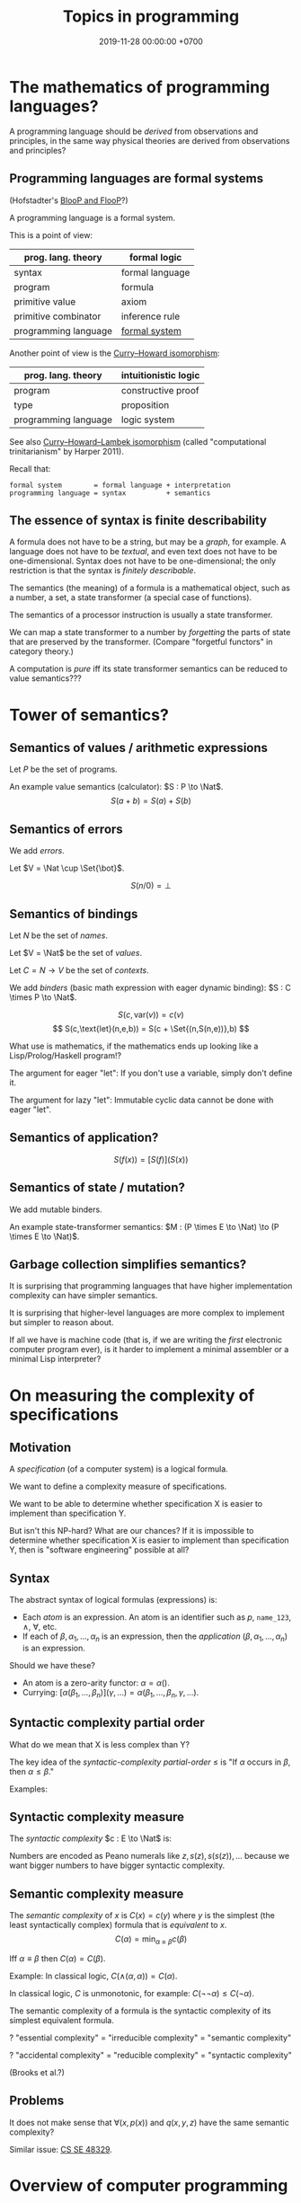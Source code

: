 #+TITLE: Topics in programming
#+DATE: 2019-11-28 00:00:00 +0700
* The mathematics of programming languages?
A programming language should be /derived/ from observations and principles,
in the same way physical theories are derived from observations and principles?
** Programming languages are formal systems
(Hofstadter's [[https://en.wikipedia.org/wiki/BlooP_and_FlooP][BlooP and FlooP]]?)

A programming language is a formal system.

This is a point of view:

| prog. lang. theory   | formal logic                                                   |
|----------------------+----------------------------------------------------------------|
| syntax               | formal language                                                |
| program              | formula                                                        |
| primitive value      | axiom                                                          |
| primitive combinator | inference rule                                                 |
| programming language | [[https://en.wikipedia.org/wiki/Formal_system][formal system]] |

Another point of view is the [[https://en.wikipedia.org/wiki/Curry%E2%80%93Howard_correspondence][Curry--Howard isomorphism]]:

| prog. lang. theory   | intuitionistic logic |
|----------------------+----------------------|
| program              | constructive proof   |
| type                 | proposition          |
| programming language | logic system         |

See also [[https://ncatlab.org/nlab/show/computational+trinitarianism][Curry--Howard--Lambek isomorphism]]
(called "computational trinitarianism" by Harper 2011).

Recall that:

#+BEGIN_EXAMPLE
formal system        = formal language + interpretation
programming language = syntax          + semantics
#+END_EXAMPLE
** The essence of syntax is finite describability
A formula does not have to be a string, but may be a /graph/, for example.
A language does not have to be /textual/, and even text does not have to be one-dimensional.
Syntax does not have to be one-dimensional;
the only restriction is that the syntax is /finitely describable/.

The semantics (the meaning) of a formula is a mathematical object, such as a number, a set, a state transformer (a special case of functions).

The semantics of a processor instruction is usually a state transformer.

We can map a state transformer to a number by /forgetting/ the parts of state that are preserved by the transformer. (Compare "forgetful functors" in category theory.)

A computation is /pure/ iff its state transformer semantics can be reduced to value semantics???
* Tower of semantics?
** Semantics of values / arithmetic expressions
Let \(P\) be the set of programs.

An example value semantics (calculator): \(S : P \to \Nat\).
\[ S(a+b) = S(a)+S(b) \]
** Semantics of errors
We add /errors/.

Let \(V = \Nat \cup \Set{\bot}\).

\[ S(n/0) = \bot \]
** Semantics of bindings
Let \(N\) be the set of /names/.

Let \(V = \Nat\) be the set of /values/.

Let \(C = N \to V\) be the set of /contexts/.

We add /binders/ (basic math expression with eager dynamic binding): \(S : C \times P \to \Nat\).

\[ S(c,\text{var}(v)) = c(v) \]
\[ S(c,\text{let}(n,e,b)) = S(c + \Set{(n,S(n,e))},b) \]

What use is mathematics, if the mathematics ends up looking like a Lisp/Prolog/Haskell program!?

The argument for eager "let": If you don't use a variable, simply don't define it.

The argument for lazy "let": Immutable cyclic data cannot be done with eager "let".
** Semantics of application?
\[ S(f(x)) = [S(f)](S(x)) \]
** Semantics of state / mutation?
We add mutable binders.

An example state-transformer semantics: \(M : (P \times E \to \Nat) \to (P \times E \to \Nat)\).
** Garbage collection simplifies semantics?
It is surprising that programming languages that have higher implementation complexity can have simpler semantics.

It is surprising that higher-level languages are more complex to implement but simpler to reason about.

If all we have is machine code (that is, if we are writing the /first/ electronic computer program ever),
is it harder to implement a minimal assembler or a minimal Lisp interpreter?
* On measuring the complexity of specifications
** Motivation
A /specification/ (of a computer system) is a logical formula.

We want to define a complexity measure of specifications.

We want to be able to determine whether specification X is easier to implement than specification Y.

But isn't this NP-hard?
What are our chances?
If it is impossible to determine whether specification X is easier to implement than specification Y,
then is "software engineering" possible at all?
** Syntax
The abstract syntax of logical formulas (expressions) is:
- Each /atom/ is an expression.
  An atom is an identifier such as \(p\),  =name_123=, \(\wedge\), \(\forall\), etc.
- If each of \(\beta,\alpha_1,\ldots,\alpha_n\) is an expression,
  then the /application/ \((\beta,\alpha_1,\ldots,\alpha_n)\) is an expression.

Should we have these?
- An atom is a zero-arity functor: \( \alpha = \alpha() \).
- Currying: \( [\alpha(\beta_1,\ldots,\beta_n)](\gamma,\ldots) = \alpha(\beta_1,\ldots,\beta_n,\gamma,\ldots) \).
** Syntactic complexity partial order
What do we mean that X is less complex than Y?

The key idea of the /syntactic-complexity partial-order/ \(\le\) is
"If \(\alpha\) occurs in \(\beta\), then \(\alpha \le \beta\)."

\begin{align*}
\alpha &\le \beta(\ldots, \alpha, \ldots)
\end{align*}

Examples:
\begin{align*}
A &\le \wedge(A,B)
\\ B &\le \wedge(A,B)
\\ A &\le \neg(A)
\\ A &\le f(A)
\\ A &\le [A(B)](C)
\\ x &\le +(x,y)
\\ z &\le \wedge(x,\wedge(y,z))
\\ \forall &\le \forall(x,y)
\\ A(x) &\le \forall(x,A(x))
\end{align*}
** Syntactic complexity measure
The /syntactic complexity/ \(c : E \to \Nat\) is:
\begin{align*}
c(x) &= 1 & \text{if \(x\) is an atom}
\\ c(\beta(\alpha_1,\ldots,\alpha_n)) &= c(\beta) + c(\alpha_1) + \ldots + c(\alpha_n)
\end{align*}

Numbers are encoded as Peano numerals like \(z,s(z),s(s(z)), \ldots\)
because we want bigger numbers to have bigger syntactic complexity.
** Semantic complexity measure
The /semantic complexity/ of \(x\) is \(C(x) = c(y)\)
where \(y\) is the simplest (the least syntactically complex) formula that is /equivalent/ to \(x\).
\[ C(\alpha) = \min_{\alpha \equiv \beta} c(\beta) \]

Iff \(\alpha \equiv \beta\) then \(C(\alpha) = C(\beta)\).

Example: In classical logic, \(C(\wedge(\alpha,\alpha)) = C(\alpha)\).

In classical logic, \(C\) is unmonotonic, for example: \(C(\neg\neg\alpha) \le C(\neg\alpha)\).

The semantic complexity of a formula is the syntactic complexity of its simplest equivalent formula.

? "essential complexity" = "irreducible complexity" = "semantic complexity"

? "accidental complexity" = "reducible complexity" = "syntactic complexity"

(Brooks et al.?)
** Problems
It does not make sense that \(\forall(x,p(x))\) and \(q(x,y,z)\) have the same semantic complexity?

Similar issue: [[https://cs.stackexchange.com/questions/48329/size-of-propositional-formula][CS SE 48329]].
* Overview of computer programming
<2019-12-04>

What is to program a computer?

To program a computer is to make it do what we want.

How?

We have to break down our desire in terms of what the computer knows.

What does the computer know?

An empty computer innately knows the [[https://en.wikipedia.org/wiki/Machine_code][primitive instructions]] built into it by the computer hardware designer.

So, how do we program a computer?

We program a computer by translating our desire into those primitive instructions.

Over time, humans have written programs for computers to help translate our desires.
With programming languages, we communicate our desires to the computer.
However, we have not been able to make the computer read our minds.

The computer does what we tell it to do, not what we want it to do.

You can try to program your computer right now.
Open your browser's JavaScript console (in [[https://developer.mozilla.org/en-US/docs/Tools/Web_Console/Opening_the_Web_Console][Firefox]]
or [[https://developers.google.com/web/tools/chrome-devtools/open][Chrome]]),
type "2 + 3" without quotes, press Enter,
and the browser should answer "5".
You have just made the computer do what you want,
via your browser's JavaScript interpreter.

As you desire the computer to do more things,
your programs will grow,
you will suffer,
you will make mistakes that harm others,
and your work will be used to harm others,
intentionally or not.

Of course we can program computers to do something.
But the question is: /should/ we?

Should we create Facebook, if we knew that it would cause mental problems and help political manipulation, although unintentionally?

Should we create Google, if we knew that it would cause filter bubble, bias, extremism, segregation, and help political manipulation, although unintentionally?

Sometimes yes, sometimes no.
The answer is less important than your awareness of the issue:
by programming computers, you are making moral decisions, even if you don't realize it.

A technology solves a problem but it also [[https://en.wikipedia.org/wiki/Unintended_consequences][creates new problems]].
* A plan of the table of contents
- Basic concepts. On the word [[file:program.html]["program"]] and its variants.
  - Programmers [[file:program-model.html][model]] Programmees.
    Programmee is usually Computer.
    Programmers also model reality. See also [[file:model.html]].
    Programmers /restate/ or /translate/ a model of reality to a model of programmee.
    Programmers create a model of a model: that is, a programmer creates the programmee's model of the programmer's model of reality.
  - Programmee [[file:compute.html][computes]] Function.
    - Theory of computation: What can be computed?
      - Theory of computational complexity: How fast can they be computed?
  - Major programmability boosts
    - Code-As-Data, Stored-Program Computers.
    - Code-as-data and Lisp, in hindsight?
    - Integrated circuits and miniaturization: Smaller, cheaper, and faster; Moore's observation
    - Time-sharing, multi-processing, concurrency, parallelism.
    - Personal Computer:
      People used to wait for their turn to use computers.
      Now everyone has computers at home.
- Programming languages
  - [[file:parse.html][On parsing formal languages]]
  - [[file:proglang.html][Programming languages]]? (A mess.)
    - [[file:pl-quality.html][On programming language quality]]
  - I am thinking of sketching some programming languages.
    One is designed top-down (from math down to reality).
    Another one is designed bottom-up (from reality up to math).
    It is possible that the outcome is neither of them, but a third middle-way language.
    - [[file:pl-0.html][Sketch of PL-0 programming language]]
      - [[file:group.html][On grouping things]]: How should we group functions?
      - [[file:program-text.html][On models of text in programming]]
    - [[file:pl-1.html][Sketch of PL-1 programming language]]
    - [[file:software-system-model.html][Towards a comprehensive software system modeling language]]
  - [[file:semantics.html][Semantics Research Group]] (of programming languages) (needs rewrite, should be merged)
- [[file:program-draft.html][Programming?]]
  - Dead ends, futile endeavors
    - [[file:software-science.html][Towards software science]]
    - [[file:software.html][Towards a philosophy of software]]
    - [[file:softeng.html][Towards software engineering]]
    - <2019-11-07> I have tried and failed to define "software".
      I will write "program" instead.
  - Needs rewrite
    - [[file:math.html][Mathematics]]
    - [[file:compsci.html][Computer science]]
    - [[file:modeldata.html][Modeling all data]]
- Programming big systems, helping machines help us
- [[file:secure.html][On the word "secure"]] (see also [[file:power.html]]).
- Borderline crackpot territory
  - [[file:intelligence.html][On intelligence]]
    - [[file:endo.html][The endofunction model of worlds and agents, and its philosophical implications]]
    - Is cybernetics/practopoiesis the next step in AI after deep neural networks?[fn::<2019-11-04> http://www.danko-nikolic.com/practopoiesis/]
      \cite{nikolic2017deep}[fn::<2019-11-04> https://link.springer.com/content/pdf/10.1007%2Fs11633-017-1093-8.pdf]
      Is practopoiesis the key to strong AI?
      Is it related to "Weight-agnostic neural networks"[fn::<2019-11-06> https://twitter.com/hardmaru/status/1138600152048910336]?
  - Morality, ethics, politics
    - Servers, centralization, oppression, inequality
    - Insanely Generous Investors and money laundering?
    - Programmers get paid insane salaries, but companies still have bigger profits.
      That means companies are extracting even bigger values.

On programming by examples.
Erik Meijer has an interesting presentation about machine learning, that is, programming computers by examples.
Can we create a programming language in which programming by examples is elegantly expressible?

If it is impossible to invent better primitives,
then the only way to make programming easier is to make computers program themselves more.

What is the significance of the Ballerina programming language[fn::<2019-11-27> https://blog.ballerina.io/posts/ballerina-a-cloud-native-programming-language/]?
* <2019-11-27> Some hints from Norvig's PAIP
Some of the hints from Norvig's PAIP[fn::https://norvig.com/Lisp-retro.html] is still relevant:
- "#8 Whenever you develop a complex data structure, develop a corresponding consistency checker. (p. 90)"
- "#22 We can write a compiler as a set of macros. (p. 277)"
- "#28 Prolog is similar to Lisp on the main points. (p. 381)"
I can attest to this. I wrote Prolog interpreters and Racket macros, and they feel quite similar; Prolog clauses and Racket match clauses feel similar.
- "#52 A word to the wise: don't get carried away with macros. (p. 855)" Indeed, don't get carried away with anything.
* <2019-11-27> On learning, approximation, and machine learning
Approximation error \( \sum_{x \in D} d(f(x),\hat{f}(x)) \)
where \(d\) is the discrete metric[fn::<2019-11-27> https://en.wikipedia.org/wiki/Metric_(mathematics)#Examples][fn::<2019-11-27> https://en.wikipedia.org/wiki/Discrete_space]
(equality comparison): \( d(x,y) = 0 \) iff \( x = y \) and \( d(x,y) = 1 \) iff \( x \neq y \).

Connectionist machine learning is the art of giving machines feelings,
because feelings can hardly be explained by language,
which is used for thinking and not feeling.

\( I_D(x \mapsto d(f(x),\hat{f}(x))) \).

\( d \) is a distance function.

Is there machine learning on finite fields?
Boolean functions?
Unit interval?

\( f : D \to C \).

\( f : \Real^\infty \to \Real \)?

\( f : A^\infty \to A \)?

\( f : A^n \to A \) where \( A \) is a finite field?

Define learning.
What does it mean to learn something?
What does it mean to learn a function?

How do we measure generalizability?

Machine learning is about finding the shape of the approximating function?
* <2019-11-27> On adaptive systems and boredom
The law of adaptive systems:
"Every adaptive system converges to a state in which all kind of stimulation ceases."
 [fn::<2019-11-27> https://en.wikipedia.org/wiki/Adaptive_system]

Corollary: All jobs eventually become boring.

If something excites us, we will eventually get used to it.

But how come we don't get bored of sex?
Do we?
* <2019-11-07> Digression: Modeling is common to physics and programming
Physics is about modeling reality.

Programming is about modeling computers and reality.
* <2019-11-07> Distinguishing between modules, namespaces, and compilation units
A namespace is a mapping.

A compilation unit is the smallest thing that can be compiled.

They are often conflated into a module, in the sense that a module
often serves multiple functions like separate namespace, separate compilation, and dependency management,
but perhaps it is time that we distinguish between them.

Racket units are namespaces (in my sense) and Racket namespaces are namespaces (in my sense) too.
Confusing.
* Make machine work more?
These old contents should be rewritten.
** Improve machine intelligence
- Find how to make machine understand causation, in principle; find the theory
  - See also: causation in [[file:program.html]]
  - How do we make a machine that understands causation?
    - "Causal Cognition in Human and Nonhuman Animals: A Comparative, Critical Review", 2007[fn::http://derekcpenn.com/Penn_2007-Causal_Cognition_in_Human_and_Nonhuman_Animals.pdf]
    - "Causal Reasoning in Rats", 2006[fn::https://www.psych.uni-goettingen.de/de/cognition/publikationen-dateien-waldmann/2006_science.pdf]
    - "Causal knowledge in animals", 1995
    - Understand reality, the world, the Universe
      - [[file:philo.html][Philosophy]]: armchair philosophy; should be rewritten to focus on causation
        - [[file:mind.html][Mind]]: philosophy of mind
      - [[file:nature.html][Nature Research Group]]: physics and its philosophy
- Demonstrate that a machine understands causation
  - How do we know whether X understands causation?
** Multiply software engineer productivity by 20?
- [[file:softeng.html][Software engineering]]: come up with a science to underlie software engineering
  - [[file:increase.html][Increase software engineer productivity?]]
    - Measure programmer productivity
      - [[file:economics.html][Understand economics]], especially productivity
- [[file:prolog.html][Use the Prolog programming language]]
  - Make Prolog more suitable for programming in the large
    - Make a module system for Prolog
  - [[file:enterprise.html][Use Prolog for model-driven software engineering]]
  - Make an untyped Haskell/ML-like language in Prolog
  - Seamlessly interoperate programming languages
    [fn::I desire more than Will Crichton; I do not want to add annotations to the original code http://willcrichton.net/notes/the-coming-age-of-the-polyglot-programmer/]
    - 1996 \cite{barrett1996automated}
- [[file:opensrc.html][Making contributable open-source projects]]
  - [[file:community.html][Building online communities]]

* <2019-08-17> On programs and software
I find it easier to define "program" than to define "software".

Perhaps we should focus on /programs/ instead of software.
We can talk about computer programs without talking about software.
After all, Tukey 1958 intended "software" to mean computer programs.
* "Computer science" should be renamed
<2019-08-11>

Our "computer science" label has misled people into thinking that we can fix their computers.

Although the first computer scientists did study computers,
computer scientists now don't study computers anymore because software has grown too big;
now computer scientists study mostly software,
and the hardware is supposed to be studied by /computer engineers/.

A honestly-named computer-science student should study both hardware and software
because a computer has a hardware part and a software part,
But, in fact, a computer-science student studies much more software than hardware,
and will often work with software while taking hardware for granted in their jobs.

Perhaps universities should also merge law departments and computer science departments into /software departments/.

On second thought, perhaps we should not call ourselves "software scientists"
because we don't even know what software is.
Perhaps we should just call ourselves "computer programmers".
* Software research
This should be moved to the "Programming" section above.
** <2019-08-27> A direction for software engineering
Two things have to be addressed in software engineering:
the lack of /science/, and the lack of /tools/.

/Software engineering lacks an underlying branch of science/.
Remember that engineering is an application of science

/Software engineering lacks tools./
Building an enterprise application with Java is like building a 20-story building with only shovel.

One of those tools is a /whole-system programming language/
with support for /persistent states/ (that outlive one run of the application).
Every time the program starts, it has to /initialize/ all persistent states that are not already initialized.
A software system is not only the program, but also the database, the files, the documentation, etc.
Current programming languages focus too much on the application and not on the /whole system/.
We need a language that can also capture the persistent states.
** <2019-08-23> Software engineers need better tools
We want to build a skyscraper, but all we have is a spade.

Java is too low level for making business applications.
** Software structural engineering
<2019-08-15>

Here we transplant /civil structural engineering/ to /software structural engineering/ by analogy.

Both civil structural engineers and software structural engineers do /capacity planning/ and /load testing/.

Civil structural engineers deal with the /strength of materials/, whereas software structural engineers deal with the /emptying rate of queues/.

The science of civil structural engineering is based on /continuum mechanics/,
whereas the science of software structural engineering is based on /queuing theory/.

Material breakage is analogous to /full queue/.

When a civil structure fails, the /building/ collapses.
When a software structure fails, the /system performance/ collapses: latency skyrockets and throughput drops.

Structural engineers design structures to /withstand probable adversities/ according to cost-benefit analysis.
Civil structural engineers design structures to withstand /heat, wind, earthquakes, etc./
Software structural engineers design systems to withstand /load spikes, network disruptions, disk failures, etc./
If we are building a skyscraper in an earthquake-prone region, we must seriously consider earthquakes.
If we are building a system for 1,000,000 concurrent users, we must seriously consider traffic spikes, network disruptions, and other adversities.
If we are merely building a system with 10,000 lines of code for 10 users,
and it will stay that way for 100 years, then it is a waste of resources to bake in a grandiose architecture.
If you need a shack, and it will satisfy you for 1,000 years, then perhaps don't build a skyscraper.
** <2019-08-20> On writing numerical algorithms for humans, and on the semantic shift of the word "computer"
We can assume that humans implement these primitive operations:
addition, subtraction, multiplication, exponentiation, and division, for small numbers below ten, rounding, comparison.

Any average person could execute such an algorithm,
because it is /unambiguous/ and is built on common primitive operations.

All those primitive operations also happens to be implementable in electronic computers.
That is, electronic computers can do some human operations.
** <2019-09-04> On defining languages in other languages
There are two languages: the /host/ language and the /guest/ language.
In linguistics, they are called the /meta/-language[fn::https://en.wikipedia.org/wiki/Metalanguage] and the /object/ language, respectively.
For example, when we teach German to someone who only knows English,
we use English as the host language and German as the guest language.

We can borrow the host language's concrete syntax,
so that we can reuse =read-syntax=, but specify different semantics, with an interpretation function.

We can borrow the host language's semantics.
* Use computers
- [[file:usecom.html][Use computers]]
  - Leo Editor[fn::http://leoeditor.com]: personal information manager + integrated development environment;
    via akkartik.name[fn::http://akkartik.name/post/literate-programming]
** <2019-08-20> Howto: Send gmail as namesilo email
namesilo: "Please note that we do not offer a service for sending email."[fn::https://www.namesilo.com/Support/What-Email-Service-is-right-for-me%3F]
Follow these instructions to set up gmail[fn::https://www.namesilo.com/Support/Gmail-Instructions-for-Reply~to-Using-Custom-Domain].

There are two SMTP servers.
Receiving and sending use /different/ SMTP servers.
Receiving email uses Emailowl SMTP, /but/ sending email uses Gmail SMTP.
Set up Gmail "app password".
* Make a system for publishing this website
- [[file:publish.html][Make a system for publishing this website]]
  - [[file:parse.html][Find an elegant parsing method]]
    - I am looking for the best technique for specifying formal grammars, parsing formal languages, and unparsing formal languages.
      Parsing is the common thing between programming language and publishing system, and I want both.
    - [[file:division.html][Generalizing division]]: Brzozowski quotient and set division
  - Write a Racket parser or Prolog DCG for a declarative subset of LaTeX
  - Write a Racket parser or Prolog DCG for Org Mode
  - Write a Racket/Prolog program for generating sitemap.xml
  - (I moved from Prolog to Racket.)
* On the P vs NP problem?
- [[file:pnptry.html][On the P vs NP problem]]
  - Computing Research Group: define computation
    - [[file:logic.html][Logic]]?
      Should we rewrite this article from theory-oriented to programming-oriented?
* <2019-11-27> DrRacket software archeology
What can DrRacket browser do? Can it render some static HTML?

Ask in the mailing list?

How does DrRacket find the Scribble documentation URL for a syntax-object?

The entry point is in drracket/drracket.rkt.
* Politics, rants, and complaints
** <2019-07-06> Network Address Translation contributes to oppression
NAT is unholy: It contributes to the oppression of dissidents and journalists, because it hampers peer-to-peer technologies.
It precludes peer-to-peer truly distributed Web.
But P2P (peer-to-peer) over NAT may be possible with UDP/TCP/ICMP hole-punching.
Require an intermediary server only for initial handshake and then the connection is "handed over".

Really no 3rd party in this NAT traversal?[fn::https://github.com/samyk/pwnat]

** On Tesla autopilot crashes
The question is:
Where do they get their training data from?
What are their samples?
What does their training data represent?

My guess is that they have few scenarios involving trailers, if any, in their training data,
because it is rather rare to encounter trailers.
** Bloated websites
<2019-10-30> bigthink.com, your website eats up 1.5 GB RAM in Chromium.
That is unacceptably excessive if your content is just some text and images.
** <2018-09-19> GitHub is trying machine learning
- I think GitHub should be like StackOverflow but for open-source codes/libraries/programs instead of questions.
  Prevent people from reinventing the wheel.
  Help people find things that already exist.
  - <2018-09-19>
    Google is doing a better job at what GitHub should be doing:
    finding existing open-source software, that does something we want, that we can reuse.
    It's a hard problem.
- [[https://githubengineering.com/towards-natural-language-semantic-code-search/][Towards Natural Language Semantic Code Search | GitHub Engineering]]
- I think StackOverflow can use machine learning to comprehend user query and recommend related questions/answers/information.
** <2018-09-17> Open source Heroku/PaaS/dashboard alternative?
We don't even know what such things are called.

Google search "open source heroku clone".

As usual, there are too many open source options.

- From [[https://www.quora.com/What-are-some-open-source-Heroku-alternatives][What are some open source Heroku alternatives? - Quora]]:
  Dokku, Flynn, Convox?, Globo.com Tsuru, Apache Stratos, cloudify-cosmo, lastbackend, CaptainDuckDuck.
** <2019-08-20> Decentralized routing? Replacement to phone numbers?
How to keep in touch with public key cryptography without phone numbers:

Key idea: To use public key as mailbox address, and to use gossip to spread.

Everyone has a key pair.

Suppose Alice wants to send message M to Bob.

Alice encrypts M with Bob's public key, into E.

Alice broadcasts E to all her friends (a friend is a node she knows).

Her friends broadcast E to all their friends who have not yet received E.

(What?)

What about mesh networks?
How do we install routers at our neighbors' homes?
** <2019-07-06> AWS RDS automated backup doesn't always work
AWS RDS PostgreSQL point-in-time recovery (PITR) does not always work.

The error message is only the phrase "Incompatible-restore", and no more information.
What the hell?

Always routinely test the restorability of your backups.

In a company with 50 engineers,
there is one potentially business-ending accident per year,
like an accidental deletion of a production database.

A good system is not designed by wishing that people are smart.
Scripts have shitty user interfaces.
Smart people make mistakes.

Meanwhile, accidents do happen elsewhere in the cloud.
 [fn::GOTO 2017 • Debugging Under Fire: Keep your Head when Systems have Lost their Mind • Bryan Cantrill https://www.youtube.com/watch?v=30jNsCVLpAE]
Joyent, Heroku, AWS, Gitlab.
Accidental reboots.
Accidental table droppings.
Other costly software accidents are
Ariane-5[fn::https://iansommerville.com/software-engineering-book/case-studies/ariane5/]
and Therac-25[fn::https://en.wikipedia.org/wiki/Therac-25] (but is it really a software accident?).
It's just a matter time before there is a software accident as massive as Chernobyl.

I think most software accidents can be attributed to the hubris of some humans,
be it of managers, engineers, or operators, or a combination of them.
* Databases? Designing databases?
Datafun[fn::https://www.youtube.com/watch?v=gC295d3V9gE]
 [fn::http://www.rntz.net/datafun/]

What Datomic brings to businesses[fn::https://medium.com/@val.vvalval/what-datomic-brings-to-businesses-e2238a568e1c]:
Interesting: inherent versioning, internally log-structured, internally append-only.
My only objection: database should be a library, not a separate operating system process.

What[fn::https://augustl.com/blog/2018/datomic_look_at_all_the_things_i_am_not_doing/]

Database design boils down to these questions:
- how do we store (arrange, lay out) data on disk?
- how do we make the database replicate automatically just by adding a node to a cluster?
  etcd?

Why do we store data?
Because we will need it later.
- accounting
- As a person, I don't need convenience store receipts. But a company needs them for accounting.

The stored data has to be findable/discoverable/rediscoverable.

* Models, meta-models, and ontologies?
2006 article "On Relationships among Models, Meta Models and Ontologies" http://dsmforum.org/events/DSM06/Papers/14-saeki.pdf

2007 presentation "Models versus Ontologies - What's the Difference and where does it Matter?"
http://www.cs.bham.ac.uk/~bxb/news/Colin.pdf

2006 article "On the Relationship of Ontologies and Models"
https://pdfs.semanticscholar.org/07d3/0822dd03a46bf25131baa0b72007df6d0e27.pdf

2004 article "How Models Are Used to Represent Reality"
http://citeseerx.ist.psu.edu/viewdoc/download?doi=10.1.1.433.860&rep=rep1&type=pdf

* Causal inference and machine learning?
- Judea Pearl 2018 article "Theoretical Impediments to Machine Learning With Seven Sparks from the Causal Revolution" summarizes
seven tasks that causal modeling can do but current machine learning can't.
https://arxiv.org/abs/1801.04016

It would be interesting to combine Schmidhuber et al.'s algorithmic probability/universal intelligence and Pearl et al.'s causal modeling.
* Can we make memory a compressible resource?
Yes, by indirection, but it requires change in the programming language level, and not in the operating system level.

#+BEGIN_EXAMPLE
struct mblk {
    // Assume 4-byte alignment; bitwise-and by -4 before dereferencing the pointer.
    uintptr_t ptr_and_flags; // pointer, GC pin flag, GC mark flag
};

// Rewrite
void* ptr = malloc(size);
// to
mblk_id ptr = machine_alloc(&state, size);

// Rewrite
T* ptr;
T val;
val = *(ptr+offset);
*(ptr+offset) = val;
// to
mblk_id ptr;
T val;
machine_read(&state, ptr, offset*sizeof(T), &val);
machine_write(&state, ptr, offset*sizeof(T), &val);
#+END_EXAMPLE

Then, forbid casting between pointers and integers.
Or, auto-pin such cast pointers.
* Programming?
** Intelligence
- Doing the last work we will ever need
  - Making machines understand language
  - How do we make machines curious?
    How do we make them get bored?
    - We know that intelligent people get bored quickly.
      - Why shouldn't intelligent machines get bored?
          - About intelligence research
            - How can I become an AI researcher?
            - How are others' works progressing?
          - Approximating functions
            - Are all approximations truncation?
              Are there other approximation schemes beside series truncation?
              Are probabilistic approximations such as Monte Carlo approximations also truncation?
** latency, throughput, and port usage information for instructions on recent intel microarchitectures
http://uops.info/
** Java
- http://tech.jonathangardner.net/wiki/Why_Java_Sucks#Speaking_of_the_JVM...
- [[http://www.jsweet.org/][JSweet: a transpiler to write JavaScript programs in Java]]
- [[http://sparkjava.com/documentation.html][Spark Framework: An expressive web framework for Kotlin and Java - Documentation]]
- [[https://github.com/webfolderio/ui4j][webfolderio/ui4j: Web Automation for Java]]

Compile a Java class to an ELF native binary?
Use DWARF to help reconstruct stack trace?
** CSS
- CSS programming
  - https://css-tricks.com/autoprefixer/
  - [[https://css-tricks.com/snippets/css/a-guide-to-flexbox/][CSS flexbox cheat sheet]]
** Setting up and running a X.509 certificate authority (for TLS, for example)
Practically everyone uses OpenSSL.

What servers do we have to setup?
OCSP responder?
*** What software are other certificate authorities using?
*** Guides of varying qualities other have written
**** Probably helpful
- [[http://pages.cs.wisc.edu/~zmiller/ca-howto/][How To Setup a CA]], Ian Alderman and Zach Miller
- [[https://www.wikihow.com/Be-Your-Own-Certificate-Authority][How to Be Your Own Certificate Authority (with Pictures) - wikiHow]]
- [[https://ericlemes.com/2018/05/17/ssl-part-3/][SSL – part 3 – How to run your own Certificate Authority – Eric Lemes' Blog]]
- [[https://workaround.org/certificate-authority/][How do I create my own Certificate Authority (CA) – workaround.org]]
- [[https://www.davidpashley.com/articles/becoming-a-x-509-certificate-authority/][Becoming a X.509 Certificate Authority - David Pashley.comDavid Pashley.com]]
- [[https://ssl.comodo.com/support/ssl-validation-faqs/what-standards-do-certification-authorities-have-to-comply-with.php][What standards do certification authorities have to comply with?]]
**** What
- [[https://www.esecurityplanet.com/network-security/how-to-run-your-own-certificate-authority.html][esecurityplanet.com]]
- [[https://fabrictestdocs.readthedocs.io/en/stable/Setup/ca-setup.html][Certificate Authority (CA) Setup — fabrictestdocs stable documentation]]
*** Tools of varying qualities others have made
- https://en.wikipedia.org/wiki/Certificate_authority#Software
- OpenSSL
- [[https://github.com/google/easypki][google/easypki: Creating a certificate authority the easy way]]
- https://github.com/recursecenter/ca-tools, requires ruby
** Making a search engine?
- Stop words (word ignore list) deal with index construction, not about query comprehension.
  The search may ignore stop words when crawling, but it should not ignore stop words in queries.

  - [[https://en.wikipedia.org/wiki/Stop_words][WP:Stop words]]
  - query comprehension

    - Every word changes the intention/meaning of the query.
    - We need contextual search engine.

- Google: 1998, article, "The Anatomy of a Large-Scale Hypertextual Web Search Engine", Sergey Brin, Lawrence Page, [[http://ilpubs.stanford.edu:8090/361/1/1998-8.pdf][pdf]]
- https://en.wikipedia.org/wiki/Search_engine_indexing
- 2018, early access book draft, "Deep learning for search", [[https://www.manning.com/books/deep-learning-for-search][paywall]]

  - I guess that one who masters this book should be able to build a Google.

- [[https://wiki.apache.org/lucene-java/InformationRetrieval][The theory behind Apache Lucene]]
- What is Apache Lucene?

  - 2018-08-12

    - "Apache Lucene is a high-performance, full-featured text search engine library." ([[http://lucene.apache.org/core/7_4_0/core/overview-summary.html#overview.description][source]])
    - "Lucene is a text search engine API. Specifically, Lucene is the guts of a search engine - the hard stuff.
      You write the easy stuff, the UI and the process of selecting and parsing your data files to pump them into the search engine, yourself."
      ([[https://wiki.apache.org/lucene-java/FrontPage?action=show&redirect=FrontPageEN][source]])

- How did people search libraries before computers were invented?

  - https://en.wikipedia.org/wiki/Concordance_(publishing)
  - https://en.wikipedia.org/wiki/Index_(publishing)
  - https://en.wikipedia.org/wiki/Library_catalog

- Is there a distributed search engine, something as good as Google, but not owned by a company?

  - https://en.wikipedia.org/wiki/Distributed_search_engine
  - https://fourweekmba.com/distributed-search-engines-vs-google/
  - 2011, article, "'Sciencenet'---towards a global search and share engine for all scientific knowledge", [[https://academic.oup.com/bioinformatics/article/27/12/1734/255451][html]]
  - 2004, article, "Web search engine based on DNS", [[https://arxiv.org/abs/cs/0405099][arxiv]]

    - hierarchical distributed search engine

  - 2013, patent, "Pervasive search architecture", [[https://patents.google.com/patent/US20180181603A1/en][patent]]
  - YaCy, [[https://yacy.net/en/index.html][homepage]], [[https://github.com/yacy/yacy_search_server][GitHub]], [[https://en.wikipedia.org/wiki/YaCy][WP]]

    - 2014, article, "Description of the YaCy Distributed Web Search Engine", [[https://www.esat.kuleuven.be/cosic/publications/article-2459.pdf][pdf]]

      - What operation does the RWI (reverse word index) speed up?

        - RWI is a hash table that maps a word to a URL.
          An entry (k,v) in the RWI means that the word k is found in the document at the URL v.
        - What is the relationship between RWI and inverted index?

          - An RWI is an inverted index.
          - [[https://en.wikipedia.org/wiki/Inverted_index][WP:Inverted index]]

    - YaCy doesn't have DHT (distributed hash table) routing.
      What does that mean?
      Why would one want DHT routing?
      Why would DHT imply routing?

      - 2017, Michael Dufel, "Because DHT nodes don't store all the data, there needs to be a routing layer so that any node can locate the node that stores a particular key."
        ([[https://medium.com/@michael.dufel_10220/distributed-hash-tables-and-why-they-are-better-than-blockchain-for-exchanging-health-records-d469534cc2a5][source]])

    - [[https://lwn.net/Articles/469972/][2011 article, LWN]]
    - [[https://www.pcmag.com/article2/0,2817,2397267,00.asp][2011 article, pcmag review]]
    - Setting up YaCy

      - Clone YaCy GitHub
      - Prepare isolation

        - =sudo adduser --system --group yacy=
        - =sudo adduser $SUDO_USER yacy=, replace =$SUDO_USER= with your non-yacy user
        - =sudo chown -R yacy:yacy=

      - Build YaCy

        - =sudo -u yacy -H /bin/bash= for shell
        - In that shell:

          - =ant clean all=

      - Start YaCy

        - Still in the yacy shell:

          - =./startYACY.sh -f= to start YaCy in foreground

      - Use YaCy

        - Open [[http://localhost:8090/]]

      - Can we make it easier to setup YaCy peer network?

        - My scenario is typical:

          - I'm behind two layers of NAT: my ISP's router, and my USB-tethered Android phone.
          - Overlay network? VPN? Hosting on cloud?

      - Should we host YaCy on GCP (Google Cloud Platform)?
        It's cheap (USD 4.28 per month in us-west-1/us-central-1/us-east-1? Really? What about network data transfer costs into?).
        It might be even cheaper (GCP free tier).

        - Even cheaper: Run YaCy on GCE preemptible instances?
        - alternative: DigitalOcean? https://www.digitalocean.com/pricing/

      - https://www.reddit.com/r/privacy/comments/1gbtlf/can_someone_please_explain_how_yacy_and_seeks/

    - Problems

      - YaCy, Solr, who knows what, sometimes runs out of memory.
        How come?
      - Does YaCy deal with stemming and synonyms?
        For example, compare the results for "using media in politics", "use media in politics", and "usage of media in politics".

    - How does YaCy use Solr?

      - http://www.yacy-websearch.net/wiki/index.php/Dev:Solr

    - If YaCy can have an overlay network (if public YaCy nodes can function as forwarders), it can have more nodes.
    - https://en.wikipedia.org/wiki/Dooble
    - https://yacy.net/en/index.html

      - How do I use it?
      - What can I use it for?

    - How many people use YaCy?
    - There is [[https://yacy.net/en/Searchportal.html][online demo]].
      It may fail.
    - What are YaCy alternatives?
      It is the most widely used?
      What is the future?
      How many developers?
    - Are there text (non-video) tutorials?
      There is a [[http://www.yacy-websearch.net/wiki/index.php/En:Start][wiki]].
    - How does YaCy handle adversarial/malicious peers?

      - https://yacy.net/en/Technology.html

    - How do you make YaCy your personal search engine?
      How do you tailor YaCy to your needs?
    - Is YaCy the state of the art?
    - How do Lucene, Solr, and Elasticsearch compare?

      - 2016, [[https://www.quora.com/How-do-Lucene-Elasticsearch-and-Solr-compare][quora]]
      - 2013, [[https://stackoverflow.com/questions/15704644/difference-between-solr-and-lucene][SO 15704644]]
      - https://logz.io/blog/solr-vs-elasticsearch/
      - http://solr-vs-elasticsearch.com/
      - http://lucene.apache.org/solr/

    - http://www.yacy-websearch.net/wiki/index.php/En:Features
    - http://www.yacy-websearch.net/wiki/index.php/En:Use_cases
    - How does Lucene work?
    - How does Solr work?
    - https://en.bitcoinwiki.org/wiki/YaCy
    - What is a DHT (distributed hash table)?
      How does it work?
    - Operating YaCy

      - Crawling

        - Regular expressions

          - For syntax, see [[https://docs.oracle.com/javase/7/docs/api/java/util/regex/Pattern.html][java.util.regex.Pattern javadoc]].
          - http://localhost:8090/RegexTest.html

            - Match all non-English Wikipedia URL paths: =(?!en)...wikipedia.*=

          - https://stackoverflow.com/questions/5319840/greedy-vs-reluctant-vs-possessive-quantifiers
          - https://www.regular-expressions.info/lookaround.html
          - https://www.regular-expressions.info/refadv.html

- https://www.quora.com/What-approaches-do-state-of-the-art-search-engines-use-for-stemming
- 2013, article, "The Next-Generation Search Engine: Challenges and Key Technologies", [[https://link.springer.com/chapter/10.1007/978-3-642-28807-4_34][paywall]]
- dead search engines

  - https://en.wikipedia.org/wiki/Seeks
  - succumbed to money

    - https://en.wikipedia.org/wiki/Blekko

- 1999 article [[http://www.tk421.net/essays/babel.html][Indexing the Internet]]
** android termux: can have bash, ssh, git, vim, emacs, and more on android
  - 2018-09-08: Too bad there is no clear way for android to charge while OTG (hosting) USB.
    Otherwise phones could kill netbooks.
  - 2018-09-08: a problem: can't close session with android keyboard (requires a physical keyboard plugged in via OTG USB)
** What is TurnKey GNU/Linux?
[[https://www.turnkeylinux.org/][
TurnKey GNU/Linux: 100+ free ready-to-use system images for virtual machines, the cloud, and bare metal.]]
